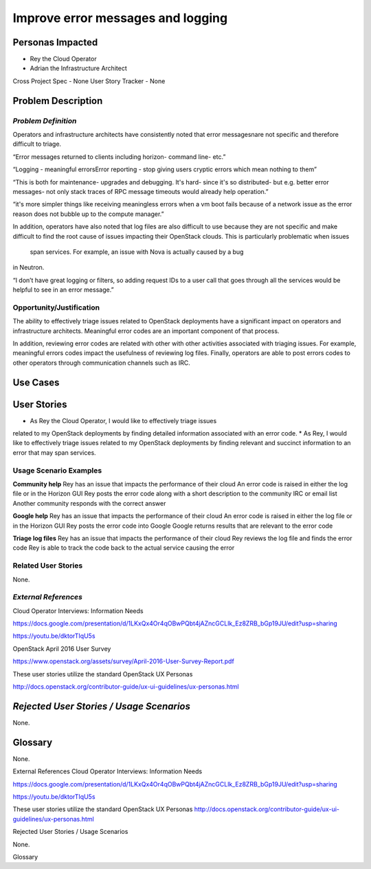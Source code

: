Improve error messages and logging
==========================================================

Personas Impacted
-----------------
*   Rey the Cloud Operator
*  Adrian the Infrastructure Architect

Cross Project Spec - None
User Story Tracker - None


Problem Description
-------------------
*Problem Definition*
++++++++++++++++++++
Operators and infrastructure architects have consistently noted that error
messagesnare not specific and therefore difficult to triage.

“Error messages returned to clients including horizon- command line- etc.”


“Logging - meaningful errors\Error reporting - stop giving users cryptic errors
which mean nothing to them”

“This is both for maintenance- upgrades and debugging. It's hard- since it's so
distributed- but e.g. better error messages- not only stack traces of RPC message
timeouts would already help operation.”

“it's more simpler things like receiving meaningless errors when a vm boot fails
because of a network issue as the error reason does not bubble up to the
compute manager.”

In addition, operators have also noted that log files are also difficult to use
because they are not specific and make difficult to find the root cause of issues
impacting their OpenStack clouds.  This is particularly problematic when issues
 span services.  For example, an issue with Nova is actually caused by a bug
in Neutron.

“I don’t have great logging or filters, so adding request IDs to a user call
that goes through all the services would be helpful to see in an error message.”

Opportunity/Justification
+++++++++++++++++++++++++
The ability to effectively triage issues related to OpenStack deployments
have a significant impact on operators and infrastructure architects.
Meaningful error codes are an important component of that process.


In addition, reviewing error codes are related with other with other activities
associated with triaging issues.  For example, meaningful errors codes
impact the usefulness of reviewing log files.  Finally, operators are able
to post errors codes to other operators through communication channels
such as IRC.

Use Cases
---------
User Stories
------------

*  As Rey the Cloud Operator, I would like to effectively triage issues
related to my OpenStack deployments by finding detailed information
associated with an error code.
*  As Rey, I would like to effectively triage issues
related to my OpenStack deployments by finding relevant and succinct
information to an error that may span services.

Usage Scenario Examples
+++++++++++++++++++++++
**Community help**
Rey has an issue that impacts the performance of their cloud
An error code is raised in either the log file or in the Horizon GUI
Rey posts the error code along with a short description to the community
IRC or email list
Another community responds with the correct answer


**Google help**
Rey has an issue that impacts the performance of their cloud
An error code is raised in either the log file or in the Horizon GUI
Rey posts the error code into Google
Google returns results that are relevant to the error code


**Triage log files**
Rey has an issue that impacts the performance of their cloud
Rey reviews the log file and finds the error code
Rey is able to track the code back to the actual service causing the error


Related User Stories
++++++++++++++++++++


None.


*External References*
+++++++++++++++++++++

Cloud Operator Interviews: Information Needs

`<https://docs.google.com/presentation/d/1LKxQx4Or4qOBwPQbt4jAZncGCLlk_Ez8ZRB_bGp19JU/edit?usp=sharing>`_

`<https://youtu.be/dktorTIqU5s>`_

OpenStack April 2016 User Survey

`<https://www.openstack.org/assets/survey/April-2016-User-Survey-Report.pdf>`_

These user stories utilize the standard OpenStack UX Personas

`<http://docs.openstack.org/contributor-guide/ux-ui-guidelines/ux-personas.html>`_


*Rejected User Stories / Usage Scenarios*
-----------------------------------------

None.

Glossary
--------


None.


External References
Cloud Operator Interviews: Information Needs


`<https://docs.google.com/presentation/d/1LKxQx4Or4qOBwPQbt4jAZncGCLlk_Ez8ZRB_bGp19JU/edit?usp=sharing>`_


`<https://youtu.be/dktorTIqU5s>`_


These user stories utilize the standard OpenStack UX Personas
`<http://docs.openstack.org/contributor-guide/ux-ui-guidelines/ux-personas.html>`_




Rejected User Stories / Usage Scenarios


None.


Glossary

